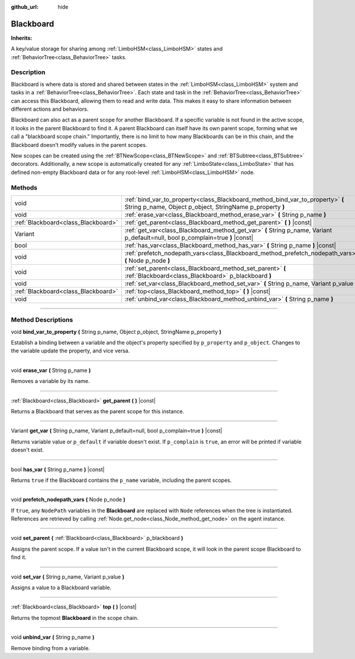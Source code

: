 :github_url: hide

.. DO NOT EDIT THIS FILE!!!
.. Generated automatically from Godot engine sources.
.. Generator: https://github.com/godotengine/godot/tree/4.2/doc/tools/make_rst.py.
.. XML source: https://github.com/godotengine/godot/tree/4.2/modules/limboai/doc_classes/Blackboard.xml.

.. _class_Blackboard:

Blackboard
==========

**Inherits:** 

A key/value storage for sharing among :ref:`LimboHSM<class_LimboHSM>` states and :ref:`BehaviorTree<class_BehaviorTree>` tasks.

.. rst-class:: classref-introduction-group

Description
-----------

Blackboard is where data is stored and shared between states in the :ref:`LimboHSM<class_LimboHSM>` system and tasks in a :ref:`BehaviorTree<class_BehaviorTree>`. Each state and task in the :ref:`BehaviorTree<class_BehaviorTree>` can access this Blackboard, allowing them to read and write data. This makes it easy to share information between different actions and behaviors.

Blackboard can also act as a parent scope for another Blackboard. If a specific variable is not found in the active scope, it looks in the parent Blackboard to find it. A parent Blackboard can itself have its own parent scope, forming what we call a "blackboard scope chain." Importantly, there is no limit to how many Blackboards can be in this chain, and the Blackboard doesn't modify values in the parent scopes.

New scopes can be created using the :ref:`BTNewScope<class_BTNewScope>` and :ref:`BTSubtree<class_BTSubtree>` decorators. Additionally, a new scope is automatically created for any :ref:`LimboState<class_LimboState>` that has defined non-empty Blackboard data or for any root-level :ref:`LimboHSM<class_LimboHSM>` node.

.. rst-class:: classref-reftable-group

Methods
-------

.. table::
   :widths: auto

   +-------------------------------------+---------------------------------------------------------------------------------------------------------------------------------------------+
   | void                                | :ref:`bind_var_to_property<class_Blackboard_method_bind_var_to_property>` **(** String p_name, Object p_object, StringName p_property **)** |
   +-------------------------------------+---------------------------------------------------------------------------------------------------------------------------------------------+
   | void                                | :ref:`erase_var<class_Blackboard_method_erase_var>` **(** String p_name **)**                                                               |
   +-------------------------------------+---------------------------------------------------------------------------------------------------------------------------------------------+
   | :ref:`Blackboard<class_Blackboard>` | :ref:`get_parent<class_Blackboard_method_get_parent>` **(** **)** |const|                                                                   |
   +-------------------------------------+---------------------------------------------------------------------------------------------------------------------------------------------+
   | Variant                             | :ref:`get_var<class_Blackboard_method_get_var>` **(** String p_name, Variant p_default=null, bool p_complain=true **)** |const|             |
   +-------------------------------------+---------------------------------------------------------------------------------------------------------------------------------------------+
   | bool                                | :ref:`has_var<class_Blackboard_method_has_var>` **(** String p_name **)** |const|                                                           |
   +-------------------------------------+---------------------------------------------------------------------------------------------------------------------------------------------+
   | void                                | :ref:`prefetch_nodepath_vars<class_Blackboard_method_prefetch_nodepath_vars>` **(** Node p_node **)**                                       |
   +-------------------------------------+---------------------------------------------------------------------------------------------------------------------------------------------+
   | void                                | :ref:`set_parent<class_Blackboard_method_set_parent>` **(** :ref:`Blackboard<class_Blackboard>` p_blackboard **)**                          |
   +-------------------------------------+---------------------------------------------------------------------------------------------------------------------------------------------+
   | void                                | :ref:`set_var<class_Blackboard_method_set_var>` **(** String p_name, Variant p_value **)**                                                  |
   +-------------------------------------+---------------------------------------------------------------------------------------------------------------------------------------------+
   | :ref:`Blackboard<class_Blackboard>` | :ref:`top<class_Blackboard_method_top>` **(** **)** |const|                                                                                 |
   +-------------------------------------+---------------------------------------------------------------------------------------------------------------------------------------------+
   | void                                | :ref:`unbind_var<class_Blackboard_method_unbind_var>` **(** String p_name **)**                                                             |
   +-------------------------------------+---------------------------------------------------------------------------------------------------------------------------------------------+

.. rst-class:: classref-section-separator

----

.. rst-class:: classref-descriptions-group

Method Descriptions
-------------------

.. _class_Blackboard_method_bind_var_to_property:

.. rst-class:: classref-method

void **bind_var_to_property** **(** String p_name, Object p_object, StringName p_property **)**

Establish a binding between a variable and the object's property specified by ``p_property`` and ``p_object``. Changes to the variable update the property, and vice versa.

.. rst-class:: classref-item-separator

----

.. _class_Blackboard_method_erase_var:

.. rst-class:: classref-method

void **erase_var** **(** String p_name **)**

Removes a variable by its name.

.. rst-class:: classref-item-separator

----

.. _class_Blackboard_method_get_parent:

.. rst-class:: classref-method

:ref:`Blackboard<class_Blackboard>` **get_parent** **(** **)** |const|

Returns a Blackboard that serves as the parent scope for this instance.

.. rst-class:: classref-item-separator

----

.. _class_Blackboard_method_get_var:

.. rst-class:: classref-method

Variant **get_var** **(** String p_name, Variant p_default=null, bool p_complain=true **)** |const|

Returns variable value or ``p_default`` if variable doesn't exist. If ``p_complain`` is ``true``, an error will be printed if variable doesn't exist.

.. rst-class:: classref-item-separator

----

.. _class_Blackboard_method_has_var:

.. rst-class:: classref-method

bool **has_var** **(** String p_name **)** |const|

Returns ``true`` if the Blackboard contains the ``p_name`` variable, including the parent scopes.

.. rst-class:: classref-item-separator

----

.. _class_Blackboard_method_prefetch_nodepath_vars:

.. rst-class:: classref-method

void **prefetch_nodepath_vars** **(** Node p_node **)**

If ``true``, any ``NodePath`` variables in the **Blackboard** are replaced with ``Node`` references when the tree is instantiated. References are retrieved by calling :ref:`Node.get_node<class_Node_method_get_node>` on the agent instance.

.. rst-class:: classref-item-separator

----

.. _class_Blackboard_method_set_parent:

.. rst-class:: classref-method

void **set_parent** **(** :ref:`Blackboard<class_Blackboard>` p_blackboard **)**

Assigns the parent scope. If a value isn't in the current Blackboard scope, it will look in the parent scope Blackboard to find it.

.. rst-class:: classref-item-separator

----

.. _class_Blackboard_method_set_var:

.. rst-class:: classref-method

void **set_var** **(** String p_name, Variant p_value **)**

Assigns a value to a Blackboard variable.

.. rst-class:: classref-item-separator

----

.. _class_Blackboard_method_top:

.. rst-class:: classref-method

:ref:`Blackboard<class_Blackboard>` **top** **(** **)** |const|

Returns the topmost **Blackboard** in the scope chain.

.. rst-class:: classref-item-separator

----

.. _class_Blackboard_method_unbind_var:

.. rst-class:: classref-method

void **unbind_var** **(** String p_name **)**

Remove binding from a variable.

.. |virtual| replace:: :abbr:`virtual (This method should typically be overridden by the user to have any effect.)`
.. |const| replace:: :abbr:`const (This method has no side effects. It doesn't modify any of the instance's member variables.)`
.. |vararg| replace:: :abbr:`vararg (This method accepts any number of arguments after the ones described here.)`
.. |constructor| replace:: :abbr:`constructor (This method is used to construct a type.)`
.. |static| replace:: :abbr:`static (This method doesn't need an instance to be called, so it can be called directly using the class name.)`
.. |operator| replace:: :abbr:`operator (This method describes a valid operator to use with this type as left-hand operand.)`
.. |bitfield| replace:: :abbr:`BitField (This value is an integer composed as a bitmask of the following flags.)`
